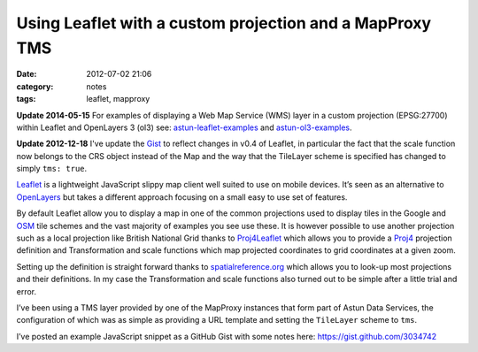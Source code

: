 Using Leaflet with a custom projection and a MapProxy TMS
#########################################################
:date: 2012-07-02 21:06
:category: notes
:tags: leaflet, mapproxy

**Update 2014-05-15** For examples of displaying a Web Map Service (WMS) layer
in a custom projection (EPSG:27700) within Leaflet and OpenLayers 3 (ol3) see:
`astun-leaflet-examples
<https://github.com/AstunTechnology/astun-leaflet-examples>`_ and
`astun-ol3-examples <https://github.com/AstunTechnology/astun-ol3-examples>`_.

**Update 2012-12-18** I've update the `Gist <https://gist.github.com/3034742>`_
to reflect changes in v0.4 of Leaflet, in particular the fact that the
scale function now belongs to the CRS object instead of the Map and the
way that the TileLayer scheme is specified has changed to simply ``tms: true``.

`Leaflet <http://leaflet.cloudmade.com/>`_ is a lightweight JavaScript
slippy map client well suited to use on mobile devices. It’s seen as an
alternative to `OpenLayers <http://openlayers.org/>`_ but takes a
different approach focusing on a small easy to use set of features.

By default Leaflet allow you to display a map in one of the common
projections used to display tiles in the Google and
`OSM <http://www.openstreetmap.org/>`_ tile schemes and the vast
majority of examples you see use these. It is however possible to use
another projection such as a local projection like British National Grid
thanks to `Proj4Leaflet <https://github.com/kartena/Proj4Leaflet>`_
which allows you to provide a `Proj4 <http://trac.osgeo.org/proj/>`_
projection definition and Transformation and scale functions which map
projected coordinates to grid coordinates at a given zoom.

Setting up the definition is straight forward thanks to
`spatialreference.org <http://spatialreference.org>`_ which allows you
to look-up most projections and their definitions. In my case the
Transformation and scale functions also turned out to be simple after a
little trial and error.

I’ve been using a TMS layer provided by one of the MapProxy instances
that form part of Astun Data Services, the configuration of which was as
simple as providing a URL template and setting the ``TileLayer`` scheme
to ``tms``.

I’ve posted an example JavaScript snippet as a GitHub Gist with some
notes here:
`https://gist.github.com/3034742 <https://gist.github.com/3034742>`_
